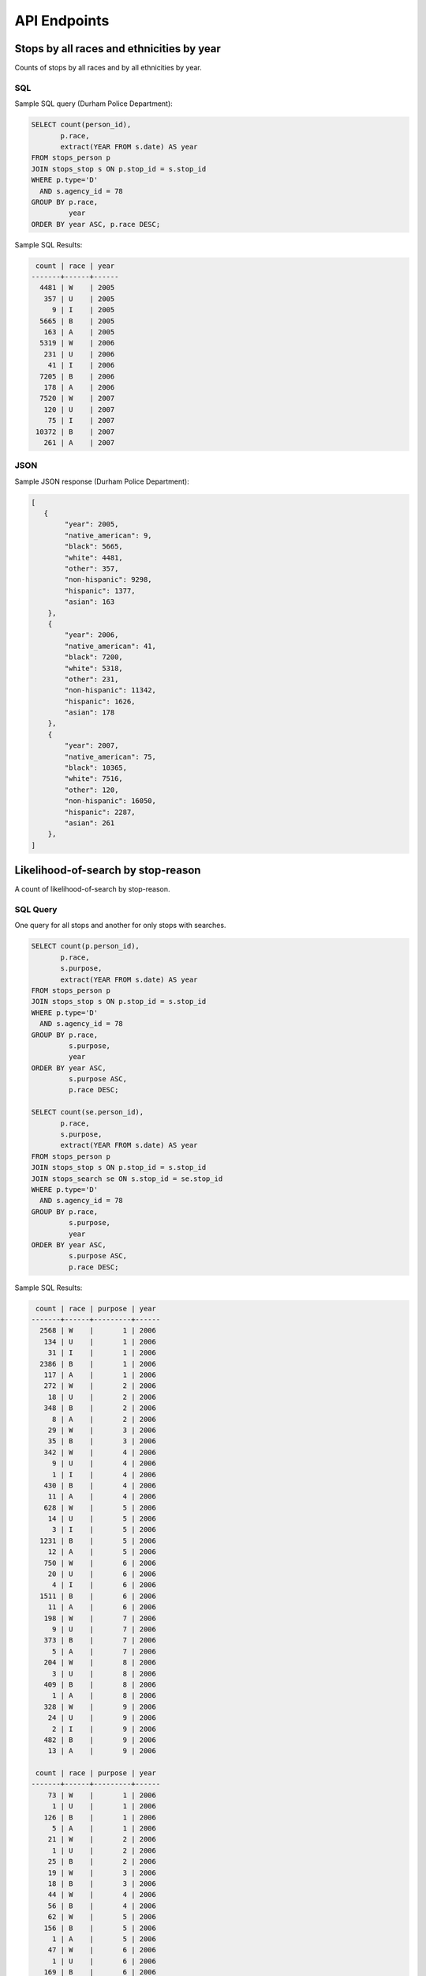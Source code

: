 API Endpoints
=============

Stops by all races and ethnicities by year
------------------------------------------

Counts of stops by all races and by all ethnicities by year.


SQL
~~~

Sample SQL query (Durham Police Department):

.. code-block:: sql

    SELECT count(person_id),
           p.race,
           extract(YEAR FROM s.date) AS year
    FROM stops_person p
    JOIN stops_stop s ON p.stop_id = s.stop_id
    WHERE p.type='D'
      AND s.agency_id = 78
    GROUP BY p.race,
             year
    ORDER BY year ASC, p.race DESC;

Sample SQL Results:

.. code-block:: sql

     count | race | year 
    -------+------+------
      4481 | W    | 2005
       357 | U    | 2005
         9 | I    | 2005
      5665 | B    | 2005
       163 | A    | 2005
      5319 | W    | 2006
       231 | U    | 2006
        41 | I    | 2006
      7205 | B    | 2006
       178 | A    | 2006
      7520 | W    | 2007
       120 | U    | 2007
        75 | I    | 2007
     10372 | B    | 2007
       261 | A    | 2007


JSON
~~~~

Sample JSON response (Durham Police Department):

.. code-block:: json

    [
       {
            "year": 2005,
            "native_american": 9,
            "black": 5665,
            "white": 4481,
            "other": 357,
            "non-hispanic": 9298,
            "hispanic": 1377,
            "asian": 163
        },
        {
            "year": 2006,
            "native_american": 41,
            "black": 7200,
            "white": 5318,
            "other": 231,
            "non-hispanic": 11342,
            "hispanic": 1626,
            "asian": 178
        },
        {
            "year": 2007,
            "native_american": 75,
            "black": 10365,
            "white": 7516,
            "other": 120,
            "non-hispanic": 16050,
            "hispanic": 2287,
            "asian": 261
        },
    ]



Likelihood-of-search by stop-reason
-----------------------------------

A count of likelihood-of-search by stop-reason.


SQL Query
~~~~~~~~~

One query for all stops and another for only stops with searches.

.. code-block:: sql

    SELECT count(p.person_id),
           p.race,
           s.purpose,
           extract(YEAR FROM s.date) AS year
    FROM stops_person p
    JOIN stops_stop s ON p.stop_id = s.stop_id
    WHERE p.type='D'
      AND s.agency_id = 78
    GROUP BY p.race,
             s.purpose,
             year
    ORDER BY year ASC,
             s.purpose ASC,
             p.race DESC;

    SELECT count(se.person_id),
           p.race,
           s.purpose,
           extract(YEAR FROM s.date) AS year
    FROM stops_person p
    JOIN stops_stop s ON p.stop_id = s.stop_id
    JOIN stops_search se ON s.stop_id = se.stop_id
    WHERE p.type='D'
      AND s.agency_id = 78
    GROUP BY p.race,
             s.purpose,
             year
    ORDER BY year ASC,
             s.purpose ASC,
             p.race DESC;

Sample SQL Results:

.. code-block:: sql

     count | race | purpose | year 
    -------+------+---------+------
      2568 | W    |       1 | 2006
       134 | U    |       1 | 2006
        31 | I    |       1 | 2006
      2386 | B    |       1 | 2006
       117 | A    |       1 | 2006
       272 | W    |       2 | 2006
        18 | U    |       2 | 2006
       348 | B    |       2 | 2006
         8 | A    |       2 | 2006
        29 | W    |       3 | 2006
        35 | B    |       3 | 2006
       342 | W    |       4 | 2006
         9 | U    |       4 | 2006
         1 | I    |       4 | 2006
       430 | B    |       4 | 2006
        11 | A    |       4 | 2006
       628 | W    |       5 | 2006
        14 | U    |       5 | 2006
         3 | I    |       5 | 2006
      1231 | B    |       5 | 2006
        12 | A    |       5 | 2006
       750 | W    |       6 | 2006
        20 | U    |       6 | 2006
         4 | I    |       6 | 2006
      1511 | B    |       6 | 2006
        11 | A    |       6 | 2006
       198 | W    |       7 | 2006
         9 | U    |       7 | 2006
       373 | B    |       7 | 2006
         5 | A    |       7 | 2006
       204 | W    |       8 | 2006
         3 | U    |       8 | 2006
       409 | B    |       8 | 2006
         1 | A    |       8 | 2006
       328 | W    |       9 | 2006
        24 | U    |       9 | 2006
         2 | I    |       9 | 2006
       482 | B    |       9 | 2006
        13 | A    |       9 | 2006

     count | race | purpose | year 
    -------+------+---------+------
        73 | W    |       1 | 2006
         1 | U    |       1 | 2006
       126 | B    |       1 | 2006
         5 | A    |       1 | 2006
        21 | W    |       2 | 2006
         1 | U    |       2 | 2006
        25 | B    |       2 | 2006
        19 | W    |       3 | 2006
        18 | B    |       3 | 2006
        44 | W    |       4 | 2006
        56 | B    |       4 | 2006
        62 | W    |       5 | 2006
       156 | B    |       5 | 2006
         1 | A    |       5 | 2006
        47 | W    |       6 | 2006
         1 | U    |       6 | 2006
       169 | B    |       6 | 2006
         5 | W    |       7 | 2006
         1 | U    |       7 | 2006
        26 | B    |       7 | 2006
        29 | W    |       8 | 2006
        91 | B    |       8 | 2006
         1 | A    |       8 | 2006
        16 | W    |       9 | 2006
         2 | U    |       9 | 2006
         1 | I    |       9 | 2006
        50 | B    |       9 | 2006


JSON Response
~~~~~~~~~~~~~

.. code-block:: json

    {
        "searches": [
            {
                "purpose": 1,
                "year": 2006,
                "hispanic": 35,
                "native_american": 0,
                "white": 73,
                "asian": 5,
                "black": 126,
                "non-hispanic": 170,
                "other": 1
            },
            {
                "purpose": 2,
                "year": 2006,
                "hispanic": 14,
                "native_american": 0,
                "white": 21,
                "asian": 0,
                "black": 25,
                "non-hispanic": 33,
                "other": 1
            }
        ],
        "stops": [
            {
                "purpose": 1,
                "year": 2006,
                "hispanic": 475,
                "native_american": 31,
                "white": 2567,
                "asian": 117,
                "black": 2386,
                "non-hispanic": 4760,
                "other": 134
            },
            {
                "purpose": 2,
                "year": 2006,
                "hispanic": 90,
                "native_american": 0,
                "white": 272,
                "asian": 8,
                "black": 348,
                "non-hispanic": 556,
                "other": 18
            },
        ]
    }


Use-of-force
------------

A count of all use-of-force by all races and by all ethnicities by year.


SQL Query
~~~~~~~~~

Sample SQL query:

.. code-block:: sql

    SELECT count(se.person_id),
           p.race,
           extract(YEAR FROM s.date) AS year
    FROM stops_person p
    JOIN stops_stop s ON p.stop_id = s.stop_id
    JOIN stops_search se ON s.stop_id = se.stop_id
    WHERE p.type='D'
      AND s.agency_id = 78
      AND s.engage_force = 't'
    GROUP BY p.race,
             year
    ORDER BY p.race DESC,
             year ASC;

Sample SQL results:

.. code-block:: sql

     count | race | year 
    -------+------+------
         3 | W    | 2002
         1 | W    | 2003
         1 | W    | 2005
         3 | W    | 2006
         3 | W    | 2007
         9 | W    | 2008
         1 | W    | 2010
         1 | W    | 2011
         1 | W    | 2012
         2 | U    | 2002
        12 | B    | 2002
         4 | B    | 2003
         4 | B    | 2004
         1 | B    | 2005
         5 | B    | 2006
        10 | B    | 2007
        12 | B    | 2008
         3 | B    | 2009
         4 | B    | 2010
         8 | B    | 2011
         4 | B    | 2012
         1 | B    | 2013
    (22 rows)


JSON
~~~~

Sample JSON response (Durham Police Department):

.. code-block:: json

    [
        {
            "year": 2006,
            "native_american": 0,
            "other": 0,
            "black": 5,
            "hispanic": 3,
            "asian": 0,
            "non-hispanic": 5,
            "white": 3
        },
        {
            "year": 2007,
            "native_american": 0,
            "other": 0,
            "black": 10,
            "hispanic": 1,
            "asian": 0,
            "non-hispanic": 12,
            "white": 3
        },
        {
            "year": 2008,
            "native_american": 0,
            "other": 0,
            "black": 12,
            "hispanic": 6,
            "asian": 0,
            "non-hispanic": 15,
            "white": 9
        }
    ]


Contraband Hit Rate (Not working)
---------------------------------

A count of contraband hit-rate by race, year, and search-type. I'm not sure


SQL Query
~~~~~~~~~

One query for all stops with searches and another for stops with searches with contraband.

.. code-block:: sql

    SELECT count(se.person_id),
           p.race,
           se.type,
           extract(YEAR FROM s.date) AS year
    FROM stops_person p
    JOIN stops_stop s ON p.stop_id = s.stop_id
    JOIN stops_search se ON s.stop_id = se.stop_id
    WHERE p.type='D'
      AND s.agency_id = 78
    GROUP BY p.race,
             se.type,
             year
    ORDER BY year ASC,
             se.type ASC,
             p.race DESC;

    SELECT count(c.person_id),
           p.race,
           extract(YEAR FROM s.date) AS year
    FROM stops_person p
    JOIN stops_stop s ON p.stop_id = s.stop_id
    JOIN stops_search se ON s.stop_id = se.stop_id
    JOIN stops_contraband c ON se.search_id = c.search_id
     AND p.person_id = c.person_id
     AND se.stop_id = c.stop_id
    WHERE p.type='D'
      AND s.agency_id = 78
    GROUP BY p.race,
             s.purpose,
             year
    ORDER BY year ASC,
             p.race DESC;

Sample SQL Results:

.. code-block:: sql

     count | race | purpose | year 
    -------+------+---------+------
        73 | W    |       1 | 2006
         1 | U    |       1 | 2006
       126 | B    |       1 | 2006
         5 | A    |       1 | 2006
        21 | W    |       2 | 2006
         1 | U    |       2 | 2006
        25 | B    |       2 | 2006
        19 | W    |       3 | 2006
        18 | B    |       3 | 2006
        44 | W    |       4 | 2006
        56 | B    |       4 | 2006
        62 | W    |       5 | 2006
       156 | B    |       5 | 2006
         1 | A    |       5 | 2006
        47 | W    |       6 | 2006
         1 | U    |       6 | 2006
       169 | B    |       6 | 2006
         5 | W    |       7 | 2006
         1 | U    |       7 | 2006
        26 | B    |       7 | 2006
        29 | W    |       8 | 2006
        91 | B    |       8 | 2006
         1 | A    |       8 | 2006
        16 | W    |       9 | 2006
         2 | U    |       9 | 2006
         1 | I    |       9 | 2006
        50 | B    |       9 | 2006
